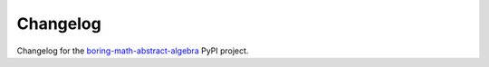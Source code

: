 Changelog
=========

Changelog for the
`boring-math-abstract-algebra
<https://github.com/grscheller/boring-math-abstract-algebra/blob/main/CHANGELOG.md>`_
PyPI project.
